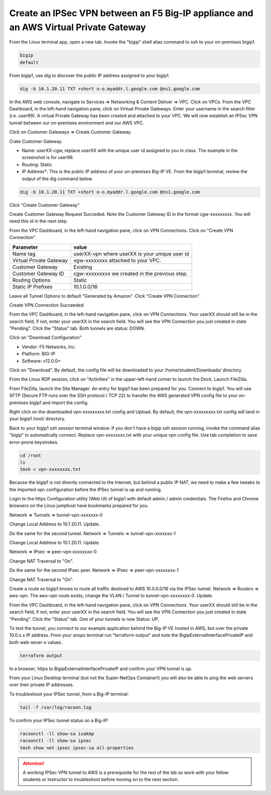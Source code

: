 Create an IPSec VPN between an F5 Big-IP appliance and an AWS Virtual Private Gateway
-------------------------------------------------------------------------------------

From the Linux terminal app, open a new tab. Invoke the "bigip" shell alias command to ssh to your on-premises bigip1.

.. code-block:: bash

   bigip
   default

From bigip1, use dig to discover the public IP address assigned to your bigip1.

.. code-block:: bash

   dig -b 10.1.20.11 TXT +short o-o.myaddr.l.google.com @ns1.google.com

.. image:: ./images/1_bigip1_publicip.png
  :scale: 50%

In the AWS web console, navigate to Services => Networking & Content Deliver => VPC. Click on VPCs. From the VPC Dashboard, in the left-hand navigation pane, click on Virtual Private Gateways. Enter your username in the search filter (i.e. user99). A virtual Private Gateway has been created and attached to your VPC. We will now establish an IPSec VPN tunnel between our on-premises environment and our AWS VPC.

.. image:: ./images/2_vpn_gateway.png
  :scale: 50%

Click on Customer Gateways => Create Customer Gateway.

.. image:: ./images/3_create_customer_gateway_1.png
  :scale: 50%

Crate Customer Gateway.

- Name: userXX-cgw, replace userXX with the unique user id assigned to you in class. The example in the screenshot is for user99.
- Routing: Static
- IP Address\*: This is the public IP address of your on-premises Big-IP VE. From the bigip1 terminal, review the output of the dig command below.

.. code-block:: bash

   dig -b 10.1.20.11 TXT +short o-o.myaddr.l.google.com @ns1.google.com

Click "Create Customer Gateway"

.. image:: ./images/4_create_customer_gateway_2.png
  :scale: 50%

Create Customer Gateway Request Succeded. Note the Customer Gateway ID in the format cgw-xxxxxxxxx. You will need this id in the next step.

.. image:: ./images/4_create_customer_gateway_3.png
  :scale: 50%

From the VPC Dashboard, in the left-hand navigation pane, click on VPN Connections. Click on "Create VPN Connection".

.. image:: ./images/6_create_vpn_connection_1.png
  :scale: 50%

+-------------------------------+--------------------------------------------------------+
| Parameter                     | value                                                  |
+===============================+========================================================+
| Name tag                      | userXX-vpn where userXX is your unique user id         |
+-------------------------------+--------------------------------------------------------+
| Virtual Private Gateway       | vgw-xxxxxxxx attached to your VPC.                     |
+-------------------------------+--------------------------------------------------------+
| Customer Gateway              | Existing                                               |
+-------------------------------+--------------------------------------------------------+
| Customer Gateway ID           | cgw-xxxxxxxxx we created in the previous step.         |
+-------------------------------+--------------------------------------------------------+
| Routing Options               | Static                                                 |
+-------------------------------+--------------------------------------------------------+
| Static IP Prefixes            | 10.1.0.0/16                                            |
+-------------------------------+--------------------------------------------------------+

Leave all Tunnel Options to default "Generated by Amazon". Click "Create VPN Connection".

.. image:: ./images/7_create_vpn_connection_2.png
  :scale: 50%

Create VPN Connection Succeeded.

.. image:: ./images/8_create_vpn_connection_3.png
  :scale: 50%  

From the VPC Dashboard, in the left-hand navigation pane, click on VPN Connections. Your userXX should still be in the search field, if not, enter your userXX in the search field. You will see the VPN Connection you just created in state "Pending". Click the "Status" tab. Both tunnels are status: DOWN.

.. image:: ./images/9_create_vpn_connection_4.png
  :scale: 50%  

Click on "Download Configuration"

- Vendor: F5 Networks, Inc.
- Platform: BIG-IP
- Software: v12.0.0+

Click on "Download". By default, the config file will be downloaded to your /home/student/Downloads/ directory.

.. image:: ./images/10_download_f5_vpn_config.png
  :scale: 50%  

From the Linux RDP session, click on "Activities" in the upper-left-hand corner to launch the Dock. Launch FileZilla.

.. image:: ./images/11_launch_filezilla.png
  :scale: 50% 

From FileZilla, launch the Site Manager. An entry for bigip1 has been prepared for you. Connect to bigip1. You will use SFTP (Secure FTP runs over the SSH protocol / TCP 22) to transfer the AWS generated VPN config file to your on-premises bigip1 and import the config.

.. image:: ./images/12_sftp_to_bigip.png
  :scale: 50% 

Right click on the downloaded vpn-xxxxxxxxx.txt config and Upload. By default, the vpn-xxxxxxxxx.txt config will land in your bigip1 /root/ directory.

.. image:: ./images/13_upload_vpn_config.png
  :scale: 50% 

Back to your bigip1 ssh session terminal window. If you don't have a bigip ssh session running, invoke the command alias "bigip" to automatically connect. Replace vpn-xxxxxxxx.txt with your unique vpn config file. Use tab completion to save error-prone keystrokes.

.. code-block:: bash

   cd /root
   ls
   tmsh < vpn-xxxxxxxx.txt

.. image:: ./images/14_apply_vpn_config.png
  :scale: 50%

Because the bigip1 is not directly connected to the Internet, but behind a public IP NAT, we need to make a few tweaks to the imported vpn configuration before the IPSec tunnel is up and running.

Login to the https Configuration utility (Web UI) of bigip1 with default admin / admin credentials. The Firefox and Chrome browsers on the Linux jumphost have bookmarks prepared for you.

Network => Tunnels => tunnel-vpn-xxxxxxx-0

.. image:: ./images/14b_change_tunnel_addresses.png
  :scale: 50%

Change Local Address to 10.1.20.11. Update.

.. image:: ./images/15_change_local_address_tunnel_0.png
  :scale: 50%

Do the same for the second tunnel. Network => Tunnels => tunnel-vpn-xxxxxxx-1

.. image:: ./images/14b_change_tunnel_addresses.png
  :scale: 50%

Change Local Address to 10.1.20.11. Update.

.. image:: ./images/16_change_local_address_tunnel_1.png
  :scale: 50%

Network => IPsec => peer-vpn-xxxxxxxx-0

.. image:: ./images/18_ipsec_ike_peers.png
  :scale: 50%

Change NAT Traversal to "On".

.. image:: ./images/19_ipsec_ike_peer0-nat-t.png
  :scale: 50%

Do the same for the second IPsec peer. Network => IPsec => peer-vpn-xxxxxxxx-1

.. image:: ./images/18_ipsec_ike_peers.png
  :scale: 50%

Change NAT Traversal to "On".

.. image:: ./images/20_ipsec_ike_peer1-nat-t.png
  :scale: 50%

Create a route so bigip1 knows to route all traffic destined to AWS 10.0.0.0/16 via the IPSec tunnel. Network => Routers => aws-vpn. The aws-vpn route exists, change the VLAN / Tunnel to tunnel-vpn-xxxxxxxx-0. Update.

.. image:: ./images/22_networks_routes_aws-vpn_part2.png
  :scale: 50%

From the VPC Dashboard, in the left-hand navigation pane, click on VPN Connections. Your userXX should still be in the search field, if not, enter your userXX in the search field. You will see the VPN Connection you just created in state "Pending". Click the "Status" tab. One of your tunnels is now Status: UP.

.. image:: ./images/23_aws_f5_tunnel_up.png
  :scale: 50%

To test the tunnel, you connect to our example application behind the Big-IP VE hosted in AWS, but over the private 10.0.x.x IP address. From your snops terminal run "terraform output" and note the BigipExternalInterfacePrivateIP and both web-sever-x values.

.. code-block:: bash

   terraform output

.. image:: ./images/24_terraform_output_bigip_privateip.png
  :scale: 50%

In a browser, https to BigipExternalInterfacePrivateIP and confirm your VPN tunnel is up.

.. image:: ./images/25_https_app1_privateip.png
  :scale: 50%

From your Linux Desktop terminal (but not the Super-NetOps Container!) you will also be able to ping the web servers over their private IP addresses.

.. image:: ./images/27_ping_web_server_privateips.png
  :scale: 50%

To troubleshoot your IPSec tunnel, from a Big-IP terminal:

.. code-block:: bash
   
   tail -f /var/log/racoon.log

To confirm your IPSec tunnel status on a Big-IP:

.. code-block:: bash

   racoonctl -ll show-sa isakmp
   racoonctl -ll show-sa ipsec
   tmsh show net ipsec ipsec-sa all-properties


.. attention::

   A working IPSec VPN tunnel to AWS is a prerequisite for the rest of the lab so work with your fellow students or instructor to troubleshoot before moving on to the next section.